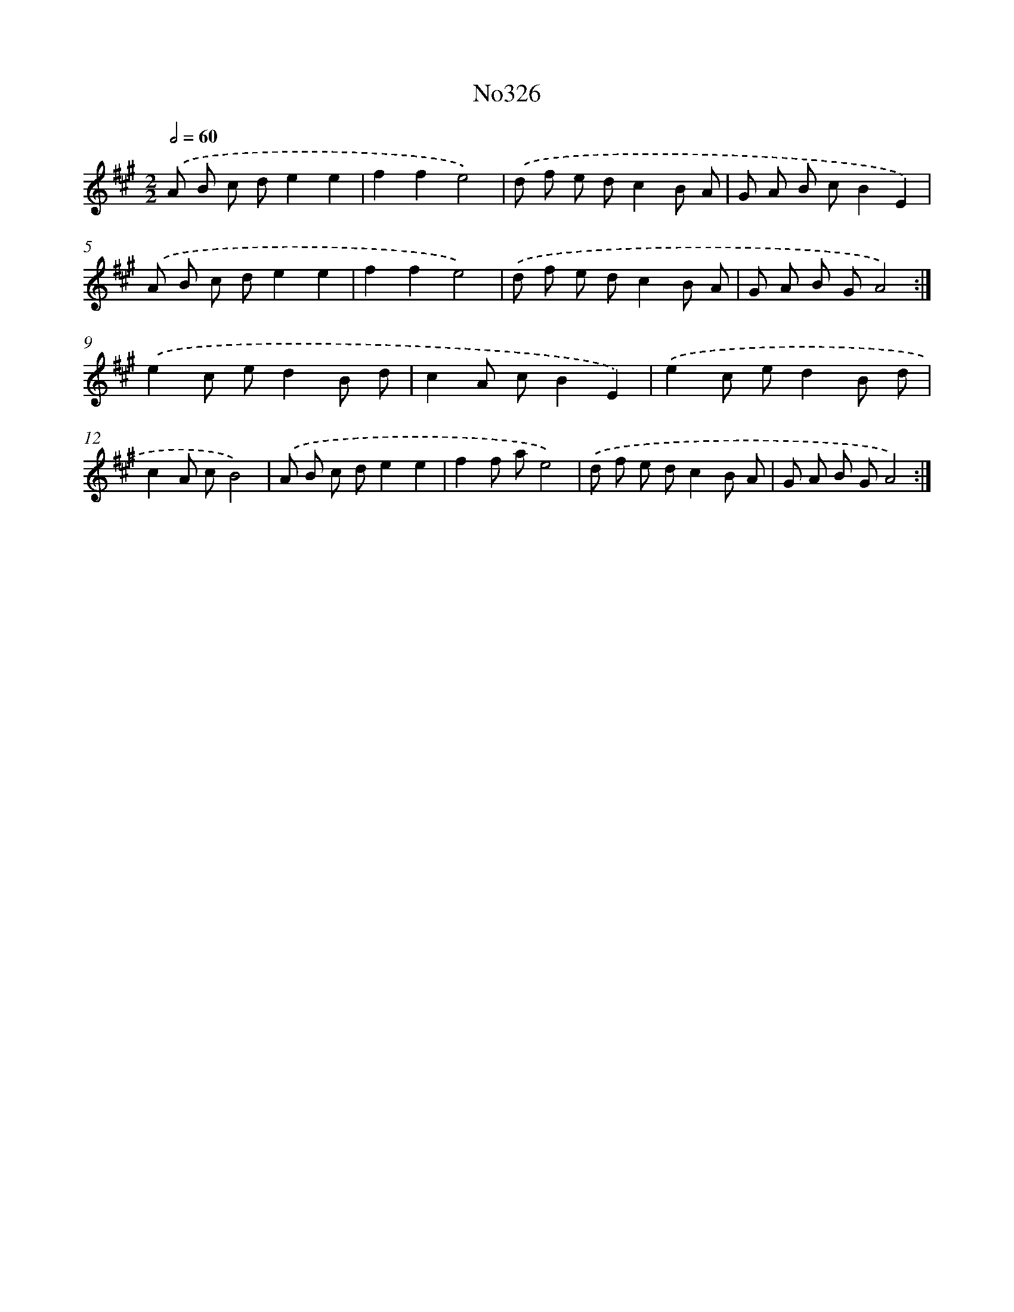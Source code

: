 X: 12244
T: No326
%%abc-version 2.0
%%abcx-abcm2ps-target-version 5.9.1 (29 Sep 2008)
%%abc-creator hum2abc beta
%%abcx-conversion-date 2018/11/01 14:37:23
%%humdrum-veritas 367126985
%%humdrum-veritas-data 2913690425
%%continueall 1
%%barnumbers 0
L: 1/8
M: 2/2
Q: 1/2=60
K: A clef=treble
.('A B c de2e2 |
f2f2e4) |
.('d f e dc2B A |
G A B cB2E2) |
.('A B c de2e2 |
f2f2e4) |
.('d f e dc2B A |
G A B GA4) :|]
.('e2c ed2B d |
c2A cB2E2) |
.('e2c ed2B d |
c2A cB4) |
.('A B c de2e2 |
f2f ae4) |
.('d f e dc2B A |
G A B GA4) :|]

